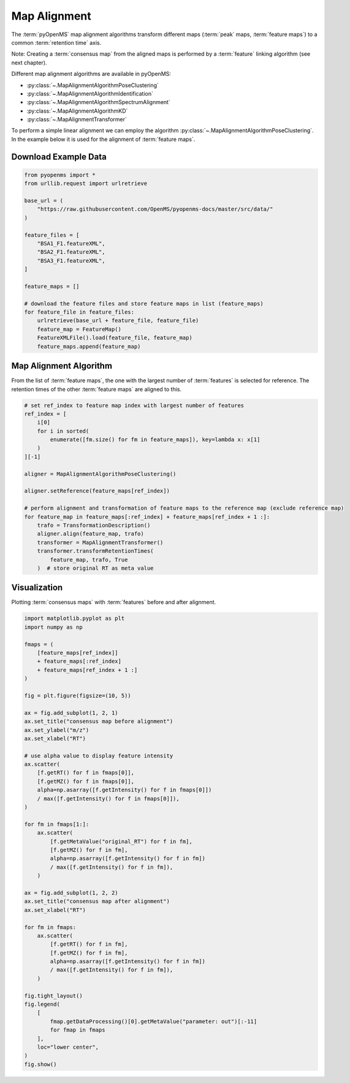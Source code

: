 Map Alignment
===============

The :term:`pyOpenMS` map alignment algorithms transform different maps (:term:`peak` maps, :term:`feature maps`) to a common :term:`retention time` axis.

.. image:: img/map_alignment_illustration.png

Note: Creating a :term:`consensus map` from the aligned maps is performed by a :term:`feature` linking algorithm (see next chapter).


Different map alignment algorithms are available in pyOpenMS:

- :py:class:`~.MapAlignmentAlgorithmPoseClustering`
- :py:class:`~.MapAlignmentAlgorithmIdentification`
- :py:class:`~.MapAlignmentAlgorithmSpectrumAlignment`
- :py:class:`~.MapAlignmentAlgorithmKD`
- :py:class:`~.MapAlignmentTransformer`

To perform a simple linear alignment we can employ the algorithm :py:class:`~.MapAlignmentAlgorithmPoseClustering`.
In the example below it is used for the alignment of :term:`feature maps`.

Download Example Data
*********************

.. code-block:: python

    from pyopenms import *
    from urllib.request import urlretrieve

    base_url = (
        "https://raw.githubusercontent.com/OpenMS/pyopenms-docs/master/src/data/"
    )

    feature_files = [
        "BSA1_F1.featureXML",
        "BSA2_F1.featureXML",
        "BSA3_F1.featureXML",
    ]

    feature_maps = []

    # download the feature files and store feature maps in list (feature_maps)
    for feature_file in feature_files:
        urlretrieve(base_url + feature_file, feature_file)
        feature_map = FeatureMap()
        FeatureXMLFile().load(feature_file, feature_map)
        feature_maps.append(feature_map)

Map Alignment Algorithm
***********************

From the list of :term:`feature maps`, the one with the largest number of :term:`features` is selected for reference.
The retention times of the other :term:`feature maps` are aligned to this.

.. code-block:: python

    # set ref_index to feature map index with largest number of features
    ref_index = [
        i[0]
        for i in sorted(
            enumerate([fm.size() for fm in feature_maps]), key=lambda x: x[1]
        )
    ][-1]

    aligner = MapAlignmentAlgorithmPoseClustering()

    aligner.setReference(feature_maps[ref_index])

    # perform alignment and transformation of feature maps to the reference map (exclude reference map)
    for feature_map in feature_maps[:ref_index] + feature_maps[ref_index + 1 :]:
        trafo = TransformationDescription()
        aligner.align(feature_map, trafo)
        transformer = MapAlignmentTransformer()
        transformer.transformRetentionTimes(
            feature_map, trafo, True
        )  # store original RT as meta value

Visualization
*************

Plotting :term:`consensus maps` with :term:`features` before and after alignment.

.. code-block:: python

    import matplotlib.pyplot as plt
    import numpy as np

    fmaps = (
        [feature_maps[ref_index]]
        + feature_maps[:ref_index]
        + feature_maps[ref_index + 1 :]
    )

    fig = plt.figure(figsize=(10, 5))

    ax = fig.add_subplot(1, 2, 1)
    ax.set_title("consensus map before alignment")
    ax.set_ylabel("m/z")
    ax.set_xlabel("RT")

    # use alpha value to display feature intensity
    ax.scatter(
        [f.getRT() for f in fmaps[0]],
        [f.getMZ() for f in fmaps[0]],
        alpha=np.asarray([f.getIntensity() for f in fmaps[0]])
        / max([f.getIntensity() for f in fmaps[0]]),
    )

    for fm in fmaps[1:]:
        ax.scatter(
            [f.getMetaValue("original_RT") for f in fm],
            [f.getMZ() for f in fm],
            alpha=np.asarray([f.getIntensity() for f in fm])
            / max([f.getIntensity() for f in fm]),
        )

    ax = fig.add_subplot(1, 2, 2)
    ax.set_title("consensus map after alignment")
    ax.set_xlabel("RT")

    for fm in fmaps:
        ax.scatter(
            [f.getRT() for f in fm],
            [f.getMZ() for f in fm],
            alpha=np.asarray([f.getIntensity() for f in fm])
            / max([f.getIntensity() for f in fm]),
        )

    fig.tight_layout()
    fig.legend(
        [
            fmap.getDataProcessing()[0].getMetaValue("parameter: out")[:-11]
            for fmap in fmaps
        ],
        loc="lower center",
    )
    fig.show()

.. image:: img/map_alignment.png
